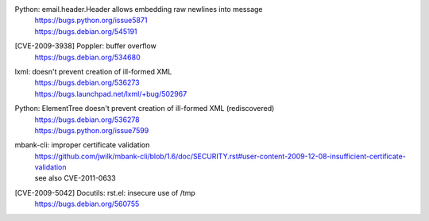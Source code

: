.. 2009-04-28

Python: email.header.Header allows embedding raw newlines into message
 | https://bugs.python.org/issue5871
 | https://bugs.debian.org/545191

.. 2009-06-26

[CVE-2009-3938] Poppler: buffer overflow
 | https://bugs.debian.org/534680

.. 2009-07-08

lxml: doesn't prevent creation of ill-formed XML
 | https://bugs.debian.org/536273
 | https://bugs.launchpad.net/lxml/+bug/502967

.. 2009-07-08

Python: ElementTree doesn't prevent creation of ill-formed XML (rediscovered)
 | https://bugs.debian.org/536278
 | https://bugs.python.org/issue7599

.. 2009-12-08

mbank-cli: improper certificate validation
 | https://github.com/jwilk/mbank-cli/blob/1.6/doc/SECURITY.rst#user-content-2009-12-08-insufficient-certificate-validation
 | see also CVE-2011-0633

.. 2009-12-10

[CVE-2009-5042] Docutils: rst.el: insecure use of /tmp
 | https://bugs.debian.org/560755
